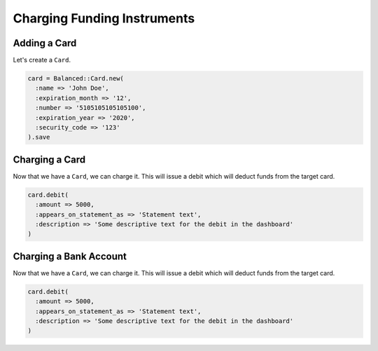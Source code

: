 Charging Funding Instruments
==================================


Adding a Card
----------------

.. note::
  :header_class: alert alert-tab-red
  :body_class: alert alert-red
  
  This method is not recommended for production environments. Please use
  balanced.js to create cards.


Let's create a ``Card``.

.. code-block:: ruby

  card = Balanced::Card.new(
    :name => 'John Doe',
    :expiration_month => '12',
    :number => '5105105105105100',
    :expiration_year => '2020',
    :security_code => '123'
  ).save


Charging a Card
----------------

Now that we have a ``Card``, we can charge it. This will issue a debit which
will deduct funds from the target card.

.. code-block:: ruby

  card.debit(
    :amount => 5000,
    :appears_on_statement_as => 'Statement text',
    :description => 'Some descriptive text for the debit in the dashboard'
  )


Charging a Bank Account
------------------------

Now that we have a ``Card``, we can charge it. This will issue a debit which
will deduct funds from the target card.

.. code-block:: ruby

  card.debit(
    :amount => 5000,
    :appears_on_statement_as => 'Statement text',
    :description => 'Some descriptive text for the debit in the dashboard'
  )